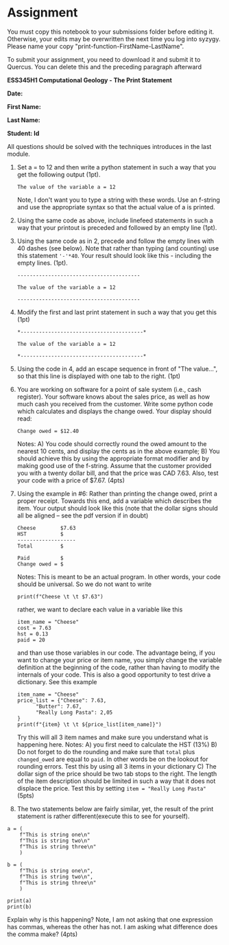#+STARTUP: showall
#+OPTIONS: todo:nil tasks:nil tags:nil toc:nil
#+PROPERTY: header-args :eval never-export
#+EXCLUDE_TAGS: noexport
#+LATEX_HEADER: \usepackage{breakurl}
#+LATEX_HEADER: \usepackage{newuli}
#+LATEX_HEADER: \usepackage{uli-german-paragraphs}


* Assignment

You must copy this notebook to your submissions folder before editing
it. Otherwise, your edits may be overwritten the next time you log
into syzygy. Please name your copy
"print-function-FirstName-LastName". 

To submit your assignment, you need to download it and submit
it to Quercus. You can delete this and the preceding paragraph
afterward

*ESS345H1 Computational Geology - The Print Statement*

*Date:*

*First Name:*

*Last Name:*

*Student: Id*


All questions should be solved with the techniques introduces in the
last module.

1) Set a = to 12 and then write a python statement in such a way that
   you get the following output (1pt).
  #+BEGIN_EXAMPLE
  The value of the variable a = 12
  #+END_EXAMPLE
  Note, I don't want you to type
   a string with these words. Use an f-string and use the appropriate
   syntax so that the actual value of a is printed.

2) Using the same code as above, include linefeed statements in such a
   way that your printout is preceded and followed by an empty line (1pt).

3) Using the same code as in 2, precede and follow the empty lines
   with 40 dashes (see below). Note that rather than typing (and
   counting) use this statement ='-'*40=. Your result should look like
   this - including the empty lines. (1pt).

   #+BEGIN_EXAMPLE
   ----------------------------------------
   
   The value of the variable a = 12
   
   ----------------------------------------
  #+END_EXAMPLE

4) Modify the first and last print statement  in such a
   way that you get this (1pt)

   #+BEGIN_EXAMPLE
   *----------------------------------------*
   
   The value of the variable a = 12
   
   *----------------------------------------*
   #+END_EXAMPLE

5) Using the code in 4, add an escape sequence in front of "The
   value...", so that this line is displayed with one tab to the
   right. (1pt)
   
6) You are working on software for a point of sale system (i.e., cash
   register). Your software knows about the sales price, as well as
   how much cash you received from the customer. Write some python
   code which calculates and displays the change owed. Your display
   should read:
   #+BEGIN_EXAMPLE
   Change owed = $12.40
   #+END_EXAMPLE
   Notes: A) You code should correctly round the owed amount to the
   nearest 10 cents, and display the cents as in the above example; B)
   You should achieve this by using the appropriate format modifier
   and by making good use of the f-string. Assume that the customer
   provided you with a twenty dollar bill, and that the price was CAD
   7.63. Also, test your code with a price of $7.67. (4pts)

7) Using the example in #6: Rather than printing the change owed,
   print a proper receipt. Towards this end, add a variable which
   describes the item. Your output should look like this (note that
   the dollar signs should all be aligned -- see the pdf version if in
   doubt)

   #+BEGIN_EXAMPLE
   Cheese        $7.63
   HST           $
   -------------------
   Total         $

   Paid          $
   Change owed = $
   #+END_EXAMPLE
   Notes: This is meant to be an actual program. In other words, your code should be universal. So we do not want to write
   #+BEGIN_SRC ipython
   print(f"Cheese \t \t $7.63")
   #+END_SRC
   rather, we want to declare each value in a variable like this
   #+BEGIN_SRC ipython
   item_name = "Cheese"
   cost = 7.63
   hst = 0.13
   paid = 20
   #+END_SRC
   and than use those variables in our code. The advantage being, if
   you want to change your price or item name, you simply change the
   variable definition at the beginning of the code, rather than
   having to modify the internals of your code. This is also a good
   opportunity to test drive a dictionary. See this example
   #+BEGIN_SRC ipython
   item_name = "Cheese"
   price_list = {"Cheese": 7.63,
		 "Butter": 7.67,
		 "Really Long Pasta": 2,05
   }
   print(f"{item} \t \t ${price_list[item_name]}")
   #+END_SRC
   Try this will all 3 item names and make sure you understand what is
   happening here.  Notes: A) you first need to calculate the HST
   (13%) B) Do not forget to do the rounding and make sure that
   =total= plus =changed_owed= are equal to =paid=. In other words be
   on the lookout for rounding errors. Test this by using all 3 items
   in your dictionary C) The dollar sign of the price should be two
   tab stops to the right. The length of the item description should
   be limited in such a way that it does not displace the price. Test
   this by setting =item = "Really Long Pasta"= (5pts)

9) The two statements below are fairly similar, yet, the result of the
   print statement is rather different(execute this to see for
   yourself).

#+BEGIN_SRC ipython
a = (
    f"This is string one\n"
    f"This is string two\n"
    f"This is string three\n"
    )

b = (
    f"This is string one\n",
    f"This is string two\n",
    f"This is string three\n"
    )

print(a)
print(b)
#+END_SRC

   Explain why is this happening? Note, I am not asking that one
   expression has commas, whereas the other has not. I am asking what
   difference does the comma make? (4pts)




